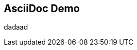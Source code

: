 == AsciiDoc Demo
:jbake-menu: Demo
:jbake-order: 10
:jbake-type: page_toc
:jbake-status: published

dadaad